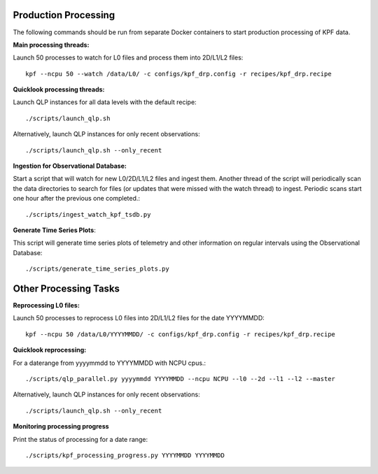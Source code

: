 Production Processing
=====================

The following commands should be run from separate Docker containers to start production processing of KPF data.

**Main processing threads:**

Launch 50 processes to watch for L0 files and process them into 2D/L1/L2 files::

    kpf --ncpu 50 --watch /data/L0/ -c configs/kpf_drp.config -r recipes/kpf_drp.recipe

**Quicklook processing threads:** 

Launch QLP instances for all data levels with the default recipe::

    ./scripts/launch_qlp.sh

Alternatively, launch QLP instances for only recent observations::

    ./scripts/launch_qlp.sh --only_recent

  
**Ingestion for Observational Database:**
  
Start a script that will watch for new L0/2D/L1/L2 files and ingest them.  
Another thread of the script will periodically scan the data directories to search for files 
(or updates that were missed with the watch thread) to ingest.  
Periodic scans start one hour after the previous one completed.::

    ./scripts/ingest_watch_kpf_tsdb.py

**Generate Time Series Plots**: 

This script will generate time series plots of telemetry and other information on regular intervals using the Observational Database::

    ./scripts/generate_time_series_plots.py

Other Processing Tasks
======================
**Reprocessing L0 files:** 
  
Launch 50 processes to reprocess L0 files into 2D/L1/L2 files for the date YYYYMMDD::

    kpf --ncpu 50 /data/L0/YYYYMMDD/ -c configs/kpf_drp.config -r recipes/kpf_drp.recipe

**Quicklook reprocessing:**

For a daterange from yyyymmdd to YYYYMMDD with NCPU cpus.::

    ./scripts/qlp_parallel.py yyyymmdd YYYYMMDD --ncpu NCPU --l0 --2d --l1 --l2 --master

Alternatively, launch QLP instances for only recent observations::

    ./scripts/launch_qlp.sh --only_recent

**Monitoring processing progress**

Print the status of processing for a date range::

    ./scripts/kpf_processing_progress.py YYYYMMDD YYYYMMDD
